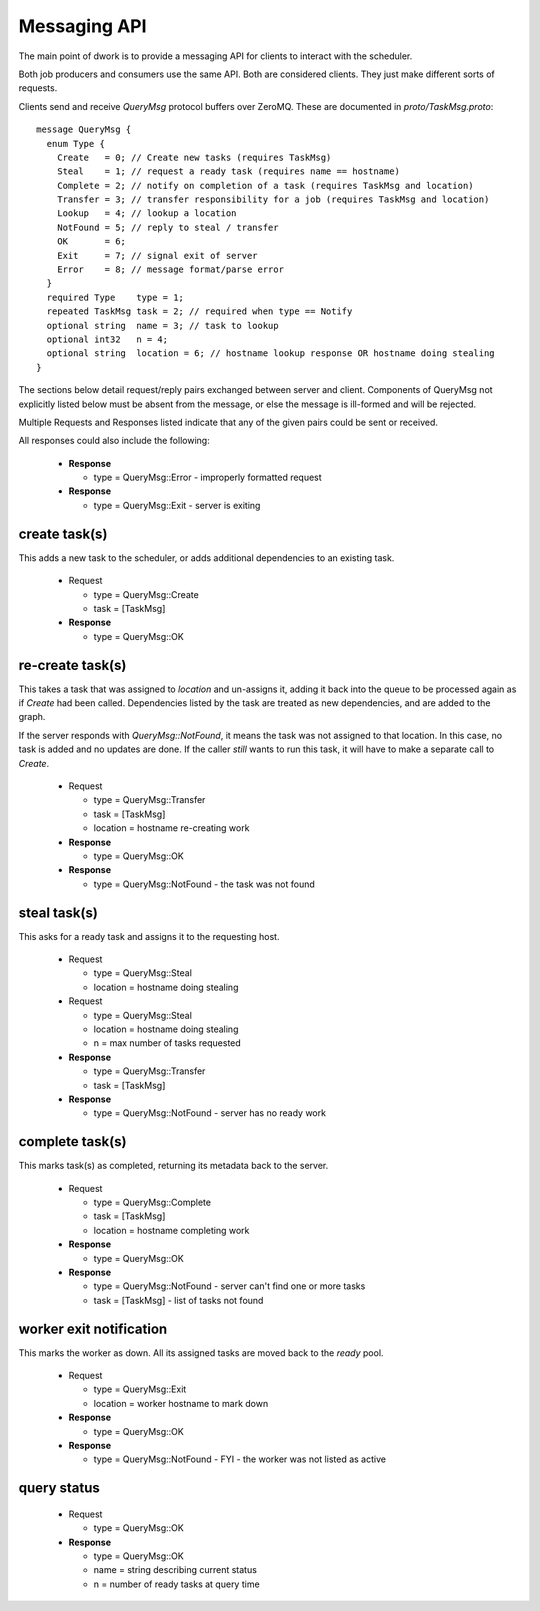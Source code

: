 Messaging API
#############

The main point of dwork is to provide a messaging API
for clients to interact with the scheduler.

Both job producers and consumers use the same API.
Both are considered clients.
They just make different sorts of requests.

Clients send and receive `QueryMsg` protocol buffers over ZeroMQ.
These are documented in `proto/TaskMsg.proto`::

    message QueryMsg {
      enum Type {
        Create   = 0; // Create new tasks (requires TaskMsg)
        Steal    = 1; // request a ready task (requires name == hostname)
        Complete = 2; // notify on completion of a task (requires TaskMsg and location)
        Transfer = 3; // transfer responsibility for a job (requires TaskMsg and location)
        Lookup   = 4; // lookup a location
        NotFound = 5; // reply to steal / transfer
        OK       = 6;
        Exit     = 7; // signal exit of server
        Error    = 8; // message format/parse error
      }
      required Type    type = 1;
      repeated TaskMsg task = 2; // required when type == Notify
      optional string  name = 3; // task to lookup
      optional int32   n = 4;
      optional string  location = 6; // hostname lookup response OR hostname doing stealing
    }

The sections below detail request/reply pairs exchanged between server and client.
Components of QueryMsg not explicitly listed below must be absent from the message,
or else the message is ill-formed and will be rejected.

Multiple Requests and Responses listed indicate that any of the given
pairs could be sent or received.

All responses could also include the following:

  * **Response**

    - type = QueryMsg::Error - improperly formatted request

  * **Response**

    - type = QueryMsg::Exit - server is exiting


create task(s)
--------------

This adds a new task to the scheduler, or adds
additional dependencies to an existing task.

  * Request

    - type = QueryMsg::Create
    - task = [TaskMsg]

  * **Response**

    - type = QueryMsg::OK

re-create task(s)
-----------------

This takes a task that was assigned to `location` and
un-assigns it, adding it back into the queue to
be processed again as if `Create` had been called.
Dependencies listed by the task are treated as
new dependencies, and are added to the graph.

If the server responds with `QueryMsg::NotFound`,
it means the task was not assigned to that location.
In this case, no task is added and no updates
are done.
If the caller *still* wants to run this task,
it will have to make a separate call to `Create`.

  * Request

    - type = QueryMsg::Transfer
    - task = [TaskMsg]
    - location = hostname re-creating work

  * **Response**

    - type = QueryMsg::OK

  * **Response**

    - type = QueryMsg::NotFound - the task was not found


steal task(s)
-------------

This asks for a ready task and assigns it to the requesting host.

  * Request

    - type      = QueryMsg::Steal
    - location  = hostname doing stealing

  * Request

    - type      = QueryMsg::Steal
    - location  = hostname doing stealing
    - n         = max number of tasks requested

  * **Response**

    - type = QueryMsg::Transfer
    - task = [TaskMsg]

  * **Response**

    - type = QueryMsg::NotFound - server has no ready work


complete task(s)
----------------

This marks task(s) as completed, returning its metadata
back to the server.

  * Request

    - type = QueryMsg::Complete
    - task = [TaskMsg]
    - location = hostname completing work

  * **Response**

    - type = QueryMsg::OK

  * **Response**

    - type = QueryMsg::NotFound - server can't find one or more tasks
    - task = [TaskMsg] - list of tasks not found

worker exit notification
------------------------

This marks the worker as down.  All its assigned
tasks are moved back to the `ready` pool.

  * Request

    - type = QueryMsg::Exit
    - location = worker hostname to mark down

  * **Response**

    - type = QueryMsg::OK

  * **Response**

    - type = QueryMsg::NotFound - FYI - the worker was not listed as active

query status
------------

  * Request

    - type = QueryMsg::OK

  * **Response**

    - type = QueryMsg::OK
    - name = string describing current status
    - n    = number of ready tasks at query time


